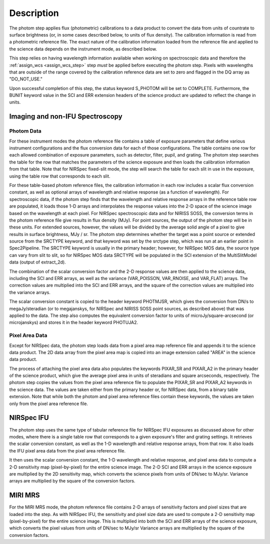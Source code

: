 Description
============

The photom step applies flux (photometric) calibrations to a data product
to convert the data from units of countrate to surface brightness (or, in
some cases described below, to units of flux density).
The calibration information is read from a photometric reference file.
The exact nature of the calibration information loaded from the reference file
and applied to the science data depends on the instrument mode, as
described below.

This step relies on having wavelength information available when working on
spectroscopic data and therefore the
:ref:`assign_wcs <assign_wcs_step>` step *must* be applied before executing
the photom step. Pixels with wavelengths that are outside of the range
covered by the calibration reference data are set to zero and flagged
in the DQ array as "DO_NOT_USE."

Upon successful completion of this step, the status keyword S_PHOTOM will be
set to COMPLETE.
Furthermore, the BUNIT keyword value in the SCI and ERR extension
headers of the science product are updated to reflect the change in units.

Imaging and non-IFU Spectroscopy
--------------------------------

Photom Data
^^^^^^^^^^^

For these instrument modes the photom reference file contains a table of
exposure parameters that define various instrument configurations and the flux
conversion data for each of those configurations. The table contains one row
for each allowed combination of exposure parameters,
such as detector, filter, pupil, and grating. The photom step searches the
table for the row that matches the parameters of the science exposure and
then loads the calibration information from that table.
Note that for NIRSpec fixed-slit mode, the step will search the table
for each slit in use in the exposure, using the table row that corresponds to
each slit.

For these table-based photom reference files, the calibration information in each
row includes a scalar flux conversion constant, as well as optional arrays of
wavelength and relative response (as a function of wavelength).
For spectroscopic data, if the photom step finds that the wavelength and relative
response arrays in the reference table row are populated, it loads those 1-D arrays
and interpolates the response values into the 2-D space of the science image based
on the wavelength at each pixel.
For NIRSpec spectroscopic data and for NIRISS SOSS, the conversion terms in
the photom reference file give results in flux density (MJy).  For point
sources, the output of the photom step will be in these units.  For extended
sources, however, the values will be divided by the average solid angle of a
pixel to give results in surface brightness, MJy / sr.  The photom step
determines whether the target was a point source or extended source from the
SRCTYPE keyword, and that keyword was set by the srctype step, which was run
at an earlier point in Spec2Pipeline.  The SRCTYPE keyword is usually in the
primary header; however, for NIRSpec MOS data, the source type can vary from
slit to slit, so for NIRSpec MOS data SRCTYPE will be populated in the SCI
extension of the MultiSlitModel data (output of extract_2d).

The combination of the scalar conversion factor and the 2-D response values are
then applied to the science data, including the SCI and ERR arrays, as well as
the variance (VAR_POISSON, VAR_RNOISE, and VAR_FLAT) arrays.
The correction values are multiplied into the SCI and ERR arrays, and the square
of the correction values are multiplied into the variance arrays.

The scalar conversion constant is copied to the header keyword PHOTMJSR, which
gives the conversion from DN/s to megaJy/steradian (or to megajanskys, for
NIRSpec and NIRISS SOSS point sources, as described above) that was applied
to the data.
The step also computes the equivalent conversion factor to units of
microJy/square-arcsecond (or microjanskys) and stores it in the header
keyword PHOTUJA2.

Pixel Area Data
^^^^^^^^^^^^^^^

Except for NIRSpec data, the photom step loads data from a pixel area map
reference file and appends it to the science data product. The 2D
data array from the pixel area map is copied into an image extension
called "AREA" in the science data product.

The process of attaching the pixel
area data also populates the keywords PIXAR_SR and PIXAR_A2 in the primary
header of the science product, which give the average pixel area in units of
steradians and square arcseconds, respectively.
The photom step copies the values from the pixel area reference file to
populate the PIXAR_SR and PIXAR_A2 keywords in the science data.  The values
are taken either from the primary header or, for NIRSpec data, from a binary
table extension.
Note that while both the photom and pixel area reference files contain these
keywords, the values are taken only from the pixel area reference file.

NIRSpec IFU
-----------

The photom step uses the same type of tabular reference file for NIRSpec IFU
exposures as discussed above for other modes, where there is a single table
row that corresponds to a given exposure's filter and grating settings. It
retrieves the scalar conversion constant, as well as the 1-D wavelength and
relative response arrays, from that row. It also loads the IFU pixel area
data from the pixel area reference file.

It then uses the scalar conversion constant, the 1-D wavelength and relative
response, and pixel area data to compute a 2-D sensitivity map (pixel-by-pixel)
for the entire science image. The 2-D SCI and ERR arrays in the science
exposure are multiplied by the 2D sensitivity map, which converts the science
pixels from units of DN/sec to MJy/sr.
Variance arrays are multiplied by the square of the conversion factors.

MIRI MRS
--------

For the MIRI MRS mode, the photom reference file contains 2-D arrays of sensitivity
factors and pixel sizes that are loaded into the step. As with NIRSpec IFU, the
sensitivity and pixel size data are used to compute a 2-D sensitivity map
(pixel-by-pixel) for the entire science image. This is multiplied into both
the SCI and ERR arrays of the science exposure, which converts the pixel values
from units of DN/sec to MJy/sr
Variance arrays are multiplied by the square of the conversion factors.
